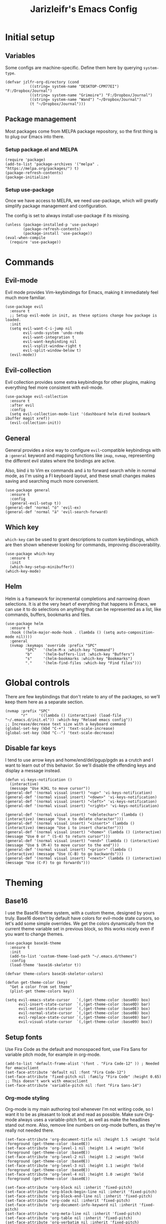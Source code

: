 #+TITLE:Jarizleifr's Emacs Config
* Initial setup
** Variables
Some configs are machine-specific. Define them here by querying ~system-type~.
#+begin_src elisp
(defvar jzlfr-org-directory (cond
	       ((string= system-name "DESKTOP-CPM77EI") "F:/Dropbox/Journal")
	       ((string= system-name "Grimoire") "F:/Dropbox/Journal")
	       ((string= system-name "Wand") "~/Dropbox/Journal")
	       (t "~/Dropbox/Journal")))
#+end_src

** Package management
Most packages come from MELPA package repository, so the first thing is to plug our Emacs into there.

*** Setup package.el and MELPA
#+begin_src elisp
(require 'package)
(add-to-list 'package-archives '("melpa" . "https://melpa.org/packages/") t)
(package-refresh-contents)
(package-initialize)
#+end_src

*** Setup use-package 
Once we have access to MELPA, we need use-package, which will greatly simplify package management and configuration.

The config is set to always install use-package if its missing.

#+begin_src elisp
(unless (package-installed-p 'use-package)
        (package-refresh-contents)
        (package-install 'use-package))
(eval-when-compile
  (require 'use-package))
#+end_src

* Commands
** Evil-mode
Evil mode provides Vim-keybindings for Emacs, making it immediately feel much more familiar.

#+begin_src elisp
(use-package evil
  :ensure t
  ;; Setup evil-mode in init, as these options change how package is loaded.
  :init
  (setq evil-want-C-i-jump nil
	    evil-undo-system 'undo-redo
        evil-want-integration t
	    evil-want-keybinding nil
        evil-vsplit-window-right t
        evil-split-window-below t)
  (evil-mode))
#+end_src

** Evil-collection
Evil collection provides some extra keybindings for other plugins, making everything feel more consistent with evil-mode.

#+begin_src elisp
(use-package evil-collection
  :ensure t
  :after evil
  :config
  (setq evil-collection-mode-list '(dashboard helm dired bookmark ibuffer magit xref))
  (evil-collection-init))
#+end_src

** General
General provides a nice way to configure ~evil~-compatible keybindings with a ~:general~ keyword and mapping functions like ~imap~, ~nvmap~, representing the different evil states where the bindings are active.

Also, bind ~ö~ to Vim ex commands and ~ä~ to forward search while in normal mode, as I'm using a FI keyboard layout, and these small changes makes saving and searching much more convenient.

#+begin_src elisp
(use-package general
  :ensure t
  :config
  (general-evil-setup t))
(general-def 'normal "ö" 'evil-ex)
(general-def 'normal "ä" 'evil-search-forward)
#+end_src

** Which key
~which-key~ can be used to grant descriptions to custom keybindings, which are then shown whenever looking for commands, improving discoverability.

#+begin_src elisp
(use-package which-key
  :ensure t
  :init
  (which-key-setup-minibuffer))
(which-key-mode)
#+end_src

** Helm
Helm is a framework for incremental completions and narrowing down selections. It is at the very heart of everything that happens in Emacs, we can use it to do selections on anything that can be represented as a list, like commands, buffers, bookmarks and files.

#+begin_src elisp
(use-package helm
  :ensure t
  :hook ((helm-major-mode-hook . (lambda () (setq auto-composition-mode nil))))
  :general
  (nvmap :keymaps 'override :prefix "SPC"
         "SPC"   '(helm-M-x :which-key "Command")
         "b"     '(helm-buffers-list :which-key "Buffers")
         "s"     '(helm-bookmarks :which-key "Bookmarks")
         "."     '(helm-find-files :which-key "Find files")))
#+end_src

* Global controls 
There are few keybindings that don't relate to any of the packages, so we'll keep them here as a separate section.

#+begin_src elisp 
(nvmap :prefix "SPC"
       "r"     '((lambda () (interactive) (load-file "~/.emacs.d/init.el")) :which-key "Reload emacs config"))
;; Increase/decrease text size with a keyboard command
(global-set-key (kbd "C-+") 'text-scale-increase)
(global-set-key (kbd "C--") 'text-scale-decrease)
#+end_src 

** Disable far keys
I tend to use arrow keys and home/end/del/pgup/pgdn as a crutch and I want to learn out of this behavior. So we'll disable the offending keys and display a message instead.
#+begin_src elisp
(defun vi-keys-notification ()
  (interactive)
  (message "Use HJKL to move cursor"))
(general-def '(normal visual insert) "<up>" 'vi-keys-notification)
(general-def '(normal visual insert) "<down>" 'vi-keys-notification)
(general-def '(normal visual insert) "<left>" 'vi-keys-notification)
(general-def '(normal visual insert) "<right>" 'vi-keys-notification)

(general-def '(normal visual insert) "<deletechar>" (lambda () (interactive) (message "Use x to delete character")))
(general-def '(normal visual insert) "<insert>" (lambda () (interactive) (message "Use i to insert character")))
(general-def '(normal visual insert) "<home>" (lambda () (interactive) (message "Use 0 or ^ (S-4) to return cursor")))
(general-def '(normal visual insert) "<end>" (lambda () (interactive) (message "Use $ (M-4) to move cursor to the end")))
(general-def '(normal visual insert) "<prior>" (lambda () (interactive) (message "Use (C-B) to go backwards")))
(general-def '(normal visual insert) "<next>" (lambda () (interactive) (message "Use (C-F) to go forwards")))
#+end_src

* Theming
** Base16
I use the Base16 theme system, with a custom theme, designed by yours truly. Base16 doesn't by default have colors for evil-mode state cursors, so let's add some simple overrides. We get the colors dynamically from the current theme variable set in previous block, so this works nicely even if you want to change themes.

#+begin_src elisp
(use-package base16-theme
  :ensure t
  :init
  (add-to-list 'custom-theme-load-path "~/.emacs.d/themes")
  :config
  (load-theme 'base16-skeletor t))

(defvar theme-colors base16-skeletor-colors)

(defun get-theme-color (key)
  "Get a color from set theme"
  (plist-get theme-colors key))

(setq evil-emacs-state-cursor   `(,(get-theme-color :base0D) box)
      evil-insert-state-cursor  `(,(get-theme-color :base0D) bar)
      evil-motion-state-cursor  `(,(get-theme-color :base0E) box)
      evil-normal-state-cursor  `(,(get-theme-color :base0B) box)
      evil-replace-state-cursor `(,(get-theme-color :base08) bar)
      evil-visual-state-cursor  `(,(get-theme-color :base09) box))
#+end_src

** Setup fonts
Use Fira Code as the default and monospaced font, use Fira Sans for variable pitch mode, for example in org-mode.

#+begin_src elisp
(add-to-list 'default-frame-alist '(font . "Fira Code-12" )) ; Needed for emacsclient
(set-face-attribute 'default nil :font "Fira Code-12")
(set-face-attribute 'fixed-pitch nil :family "Fira Code" :height 0.65)
;; This doesn't work with emacsclient
(set-face-attribute 'variable-pitch nil :font "Fira Sans-14")
#+end_src

*** Org-mode styling
Org-mode is my main authoring tool whenever I'm not writing code, so I want it to be as pleasant to look at and read as possible. Make sure Org-mode always uses a variable-pitch font, as well as make the headlines stand out more. Also, remove line numbers on org-mode buffers, as they're really not needed there.

#+begin_src elisp
(set-face-attribute 'org-document-title nil :height 1.5 :weight 'bold :foreground (get-theme-color :base0E))
(set-face-attribute 'org-level-1 nil :height 1.4 :weight 'bold :foreground (get-theme-color :base0E))
(set-face-attribute 'org-level-2 nil :height 1.2 :weight 'bold :foreground (get-theme-color :base0E))
(set-face-attribute 'org-level-3 nil :height 1.1 :weight 'bold :foreground (get-theme-color :base0E))
(set-face-attribute 'org-level-4 nil :height 1.0 :weight 'bold :foreground (get-theme-color :base0E))

(set-face-attribute 'org-block nil :inherit 'fixed-pitch)
(set-face-attribute 'org-block-begin-line nil :inherit 'fixed-pitch)
(set-face-attribute 'org-block-end-line nil :inherit 'fixed-pitch)
(set-face-attribute 'org-code nil :inherit 'fixed-pitch)
(set-face-attribute 'org-document-info-keyword nil :inherit 'fixed-pitch)
(set-face-attribute 'org-meta-line nil :inherit 'fixed-pitch)
(set-face-attribute 'org-table nil :inherit 'fixed-pitch)
(set-face-attribute 'org-verbatim nil :inherit 'fixed-pitch)
(set-face-attribute 'org-drawer nil :inherit 'fixed-pitch)
(set-face-attribute 'org-special-keyword nil :inherit 'fixed-pitch)
(set-face-attribute 'org-tag nil :inherit 'fixed-pitch)
(set-face-attribute 'org-hide nil :inherit 'fixed-pitch)

(setq org-hidden-keywords (quote (author date email title)))

(add-hook 'org-mode-hook 'variable-pitch-mode)
(add-hook 'org-mode-hook 'org-indent-mode)
;; Slight issue with this, line numbers come back if you reload the configuration, revert-buffer works to reset but it's annoying
(add-hook 'org-mode-hook (lambda () (display-line-numbers-mode -1)))
#+end_src 
 
** Modeline
Include Doom Emacs modeline (status bar), which looks nice. Doom modeline requires the all-the-icons package, so make sure it's installed as well.

#+begin_src elisp 
(use-package all-the-icons
  :ensure t)
(use-package all-the-icons-dired
  :ensure t
  :after all-the-icons
  :config
  (add-hook 'dired-mode-hook 'all-the-icons-dired-mode))
(use-package doom-modeline
  :ensure t
  :init
  (doom-modeline-mode 1))
#+end_src
** Title bar
#+begin_src elisp
(setq frame-title-format '(multiple-frames "%b" ("" "%b - Wyrd Emacs")))
#+end_src

** GUI tweaks
Some miscellaneous tweaks and one-liners that don't necessarily warrant their own sections
#+begin_src elisp
(global-display-line-numbers-mode)
(global-visual-line-mode t)
(setq ring-bell-function 'ignore)
#+end_src

* Dashboard
Dashboard is the first thing you see when you start Emacs. I'll include some recent files, agenda for the day, as well as a nice little startup image, just to make things nice and personal.

#+begin_src elisp 
(use-package dashboard
  :ensure t
  :init
  (setq dashboard-set-heading-icons t)
  (setq dashboard-set-file-icons t)
  (setq dashboard-banner-logo-title "Welcome back, Jarizleifr!")
  (setq dashboard-startup-banner "~/.emacs.d/splash.txt")
  (setq dashboard-items '((projects  . 5)
			   (bookmarks . 5)
			   (recents   . 5)
                         (agenda    . 5)))
  :config
  (dashboard-setup-startup-hook))
(setq initial-buffer-choice (lambda () (get-buffer "*dashboard*")))
#+end_src

* Files
** Dired
Dired is the Emacs directory explorer. In general, it's better to use fuzzy find and searches to get what you're looking for, but sometimes it's useful to get a clear view of the directory structure.
#+begin_src elisp
(use-package dired
  :ensure nil
  :commands (dired dired-jump)
  :hook (dired-mode . (lambda () (dired-hide-details-mode 1)))
  :config
  (evil-collection-define-key 'normal 'dired-mode-map
    "h" 'dired-single-up-directory
    "l" 'dired-single-buffer)
  :custom ((dired-listing-switches "-agho --group-directories-first"))
  :general
  (nvmap :prefix "SPC"
         "d d"   '(dired :which-key "Dired")
         "d j"   '(dired-jump :which-key "Dired Jump")))
#+end_src

** Backups, Auto-Save
Emacs clutters folders quite profusely with backup and temp files, this'll stuff all backup and autosave data to .emacs.d instead.

#+begin_src elisp
(setq backup-directory-alist `(("." . ,(expand-file-name "tmp/backups/" user-emacs-directory))))

;; auto-save-mode doesn't create the path automatically!
(make-directory (expand-file-name "tmp/autosaves/" user-emacs-directory) t)
(setq auto-save-list-file-prefix
  (expand-file-name "tmp/autosaves/sessions/" user-emacs-directory)
    auto-save-file-name-transforms `((".*" ,(expand-file-name "tmp/autosaves/" user-emacs-directory) t)))
#+end_src

* Project management
** Projectile
Projectile is a project interaction library, which makes dealing with complex projects a breeze. One can for example build, run and test projects by providing a configuration. I'm using Helm as my finder, so helm-projectile is setup here as well, which provides some glue between the two libraries.

#+begin_src elisp
(defun jzlfr/projectile-project-find-function (dir)
  (let ((root (projectile-project-root dir)))
    (and root (cons 'transient root))))

(use-package projectile
  :ensure t
  :config
  (setq projectile-completion-system 'helm
        projectile-indexing-method 'alien
	  ;; projectile's find files functionality is broken on windows, when project includes git submodules
	  ;; workaround until this is fixed https://github.com/bbatsov/projectile/pull/1764
	  projectile-git-submodule-command nil)
  (add-to-list 'projectile-other-file-alist '("xsd" "xml"))
  (add-to-list 'projectile-other-file-alist '("xml" "xsd"))
  (projectile-global-mode)
  ;; Make projectile variables in .dir-locals.el safe
  (put 'projectile-test-suffix-function 'safe-local-variable #'functionp)
  ;;(with-eval-after-load 'project
  ;;  (add-to-list 'project-find-functions 'jzlfr/projectile-project-find-function))
  :bind
  (("<f5>" . projectile-run-project)
   ("<f6>" . projectile-test-project)
   ("<f8>" . projectile-compile-project))
  :general
  (nvmap :prefix "SPC"
         "p p"   '(projectile-find-file :which-key "Find files in project")
         "p f"   '(helm-projectile-ag :which-key "Search in project")
         "p t"   '(projectile-toggle-between-implementation-and-test :which-key "Toggle between implementation and test")))
(use-package helm-projectile
  :ensure t
  :config
  (helm-projectile-on))
#+end_src
** File search
#+begin_src elisp
(use-package helm-ag :ensure t)
#+end_src
* Org-mode
Org-mode is pretty much the number one reason for why I use Emacs in the first place.

#+begin_src elisp
(use-package org
  :config
  (setq org-cycle-separator-lines 1
	 org-archive-subtree-save-file-p nil
   	 org-directory jzlfr-org-directory
	 org-log-into-drawer t
       org-default-notes-file (expand-file-name "notes.org" org-directory)

	 org-indent-mode 1
	 org-hide-leading-stars t
	
	 ;; org-agenda
       org-agenda-window-setup 'current-window
	 org-agenda-files (list (expand-file-name "journal.org" org-directory)
                               (expand-file-name "habits.org"  org-directory)
                               (expand-file-name "work.org"    org-directory))

	 ;; Org source block config
	 org-src-fontify-natively t
       org-src-tabs-acts-natively t
       org-src-preserve-indentation t
       org-edit-src-content-indentation 0

	 ;; Org modules
       org-modules '(org-habit org-tempo)

	 ;; org-habit 
	 org-habit-graph-column 65
       org-habit-show-habits-only-for-today nil
       org-habit-show-all-today t

        ;; timer sound (32-bit float didn't work, 16-bit signed PCM did work)
        org-clock-sound (expand-file-name "alarm.wav" user-emacs-directory))
  :general
  (nvmap :prefix "SPC"
         "o a"   '(org-agenda :which-key "Open org agenda")
         "o c"   '(org-capture :which-key "Capture org note")
         "t w"   '((lambda () (interactive) (org-timer-set-timer 50)) :which-key "Set timer to WORK (50 min)") 
         "t b"   '((lambda () (interactive) (org-timer-set-timer 10)) :which-key "Set timer to BREAK (10 min)") 
         "t p"   '(org-timer-pause-or-continue :which-key "Pause or continue timer")))
#+end_src

** Org-journal
Setup directories and other general configuration and load up org-habit module.

#+begin_src elisp
(use-package org-journal
  :ensure t
  :config
  (setq org-journal-dir "F:/Dropbox/Journal/Journal"
   	  org-journal-file-type 'weekly
	  org-journal-date-format "%B %d, %Y (%A)"
	  org-journal-file-format "%Y-%m-%d.org")
  :general
  (nvmap :prefix "SPC"
         "o j j" '(org-journal-open-current-journal-file :which-key "Open current journal file")
         "o j n" '(org-journal-new-entry :which-key "New journal entry")))
#+end_src

** Exporting
#+begin_src elisp
(use-package htmlize :ensure t)
(require 'ox)
(require 'ox-html)
#+end_src

* Extended shell commands
Some functionality (like ~projectile~'s find commands) requires unix commands, which while can be installed on Windows, are usually overridden by Windows-specific commands. Here we add GNU findutils added by ~Scoop~ to the front of the ~PATH~ environment variable, to make sure that we default to our installed tools, instead of Windows tools.

My first idea was to put the entire shims folder in front of the ~PATH~, but that breaks C# language server Omnisharp, which no longer finds SDK for .NET.

#+begin_src elisp
(setenv "PATH" (concat
		(substitute-in-file-name "$SCOOP/apps/findutils/current/bin;")
		(substitute-in-file-name "$SCOOP/apps/coreutils/current/bin;")
		(getenv "PATH")))
#+end_src

* Programming

** Git integration (Magit)
#+begin_src elisp 
(use-package magit
  :ensure t
  :config
  (nvmap :prefix "SPC"
         "m"      '(magit :which-key "Magit")))
#+end_src

** Formatting
#+begin_src elisp
  (use-package editorconfig
  :ensure t
  :config (editorconfig-mode 1))
#+end_src

#+begin_src elisp
(use-package aggressive-indent
  :ensure t) 
#+end_src

** Advanced language support
*** Rust
#+begin_src elisp
(use-package rust-mode
  :ensure t)
#+end_src
*** C#
#+begin_src elisp
(use-package csharp-mode
  :ensure t
  :config
  (add-to-list 'auto-mode-alist '("\\.csx\\'" . csharp-mode))
  :hook (csharp-mode . aggressive-indent-mode))
#+end_src
*** XML
~nxml-mode~ is included in Emacs by default, but it needs to be setup for XML Schema Definition files.
#+begin_src elisp
(add-to-list 'auto-mode-alist '("\\.xsd\\'" . nxml-mode))
#+end_src
*** Language Server Protocol (Eglot)
Eglot is a language server protocol client, which can provide all sorts of IDE-like functionality to Emacs, like symbol renaming, formatting and applying code actions. Here we map different programming modes to language servers to use.

#+begin_src elisp
(use-package eglot
  :ensure t
  :hook ((csharp-mode . eglot-ensure)
	 (nxml-mode   . eglot-ensure))
  :config
  (add-to-list 'eglot-server-programs '(csharp-mode "omnisharp" "-lsp"))
  (add-to-list 'eglot-server-programs '(nxml-mode "lemminx"))
  :general
  (nvmap :prefix "SPC"
	       "e f"   '(eglot-format :which-key "Eglot format")
	       "e q"   '(eglot-code-action-quickfix :which-key "Eglot quick fix")
	       "e a"   '(eglot-code-actions :which-key "Eglot code actions")
	       "e o"   '(eglot-code-action-organize-imports :which-key "Eglot organize imports")
	       "e r"   '(eglot-rename :which-key "Eglot rename")))
#+end_src

** Programming helpers

*** Keybindings
#+begin_src elisp
(nvmap :prefix "SPC"
       "c c"   '(comment-line :which-key "Comment line")
       "c r"   '(comment-region :which-key "Comment region")
       "f p"   '(flymake-goto-prev-error :which-key "Goto previous error")
       "f n"   '(flymake-goto-next-error :which-key "Goto next error"))
#+end_src

*** YASnippet
~yasnippet~ lets you configure your own custom snippets, so you don't need to write boilerplate code.
#+begin_src elisp
(use-package yasnippet
  :ensure t
  :config
  (setq yas-snippet-dirs '("~/.emacs.d/snippets"))
  (yas-global-mode 1))
#+end_src

*** Company-mode
~company~ is a text completion framework, which will give symbol suggestions as you write code. ~company~ doesn't play nice with ~yasnippet~ out of the box, so we'll need to give it a little help.

#+begin_src elisp
(defun company-yasnippet-or-completion ()
  (interactive)
  (let ((yas-fallback-behavior nil))
    (unless (yas-expand)
      (call-interactively #'company-complete-common))))

(use-package company
  :ensure t
  :config
  (setq company-idle-delay 0
	      company-minimum-prefix-length 1)
  (add-hook 'company-mode-hook (lambda ()
	  (substitute-key-definition 'company-complete-common
                               'company-yasnippet-or-completion
			              company-active-map)))
  :hook ((csharp-mode . company-mode)
         (nxml-mode   . company-mode)))
#+end_src
